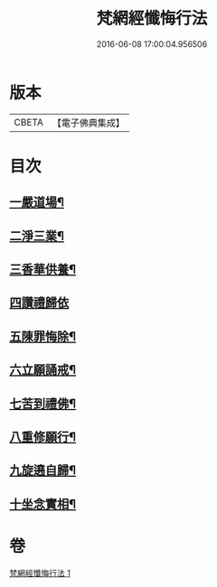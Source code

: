 #+TITLE: 梵網經懺悔行法 
#+DATE: 2016-06-08 17:00:04.956506

* 版本
 |     CBETA|【電子佛典集成】|

* 目次
** [[file:KR6k0245_001.txt::001-0812c9][一嚴道場¶]]
** [[file:KR6k0245_001.txt::001-0812c15][二淨三業¶]]
** [[file:KR6k0245_001.txt::001-0812c24][三香華供養¶]]
** [[file:KR6k0245_001.txt::001-0813a24][四讚禮歸依]]
** [[file:KR6k0245_001.txt::001-0813c19][五陳罪悔除¶]]
** [[file:KR6k0245_001.txt::001-0814b4][六立願誦戒¶]]
** [[file:KR6k0245_001.txt::001-0814b15][七苦到禮佛¶]]
** [[file:KR6k0245_001.txt::001-0814c13][八重修願行¶]]
** [[file:KR6k0245_001.txt::001-0815b18][九旋遶自歸¶]]
** [[file:KR6k0245_001.txt::001-0815c7][十坐念實相¶]]

* 卷
[[file:KR6k0245_001.txt][梵網經懺悔行法 1]]

